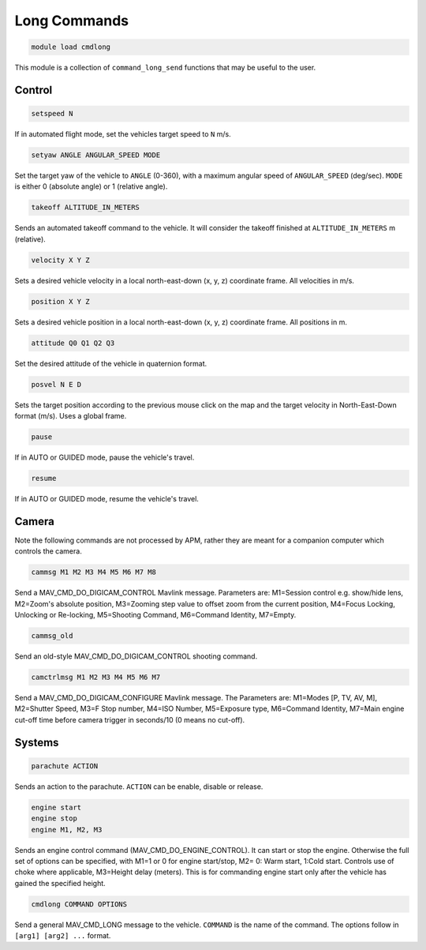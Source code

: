 =============
Long Commands
=============

.. code:: bash

    module load cmdlong
    
This module is a collection of ``command_long_send`` functions that may 
be useful to the user.

Control
=======

.. code:: bash

    setspeed N
    
If in automated flight mode, set the vehicles target speed to ``N`` m/s.


.. code:: bash

    setyaw ANGLE ANGULAR_SPEED MODE
    
Set the target yaw of the vehicle to ``ANGLE`` (0-360), with a maximum angular speed 
of ``ANGULAR_SPEED`` (deg/sec). ``MODE`` is either 0 (absolute angle) or 1 (relative angle).

.. code:: bash

    takeoff ALTITUDE_IN_METERS

Sends an automated takeoff command to the vehicle. It will consider the takeoff finished at 
``ALTITUDE_IN_METERS`` m (relative).

.. code:: bash

    velocity X Y Z
    
Sets a desired vehicle velocity in a local north-east-down (x, y, z) coordinate frame. 
All velocities in m/s.

.. code:: bash

    position X Y Z
    
Sets a desired vehicle position in a local north-east-down (x, y, z) coordinate frame. 
All positions in m.

.. code:: bash

    attitude Q0 Q1 Q2 Q3
    
Set the desired attitude of the vehicle in quaternion format.

.. code:: bash

    posvel N E D
    
Sets the target position according to the previous mouse click on the map and the target 
velocity in North-East-Down format (m/s). Uses a global frame.

.. code:: bash

    pause
    
If in AUTO or GUIDED mode, pause the vehicle's travel.

.. code:: bash

    resume
    
If in AUTO or GUIDED mode, resume the vehicle's travel.

Camera
======

Note the following commands are not processed by APM, rather they are meant for a companion computer which controls the camera.

.. code:: bash

    cammsg M1 M2 M3 M4 M5 M6 M7 M8
    
Send a MAV_CMD_DO_DIGICAM_CONTROL Mavlink message. Parameters are: M1=Session control e.g. show/hide lens, 
M2=Zoom's absolute position, M3=Zooming step value to offset zoom from the current position, 
M4=Focus Locking, Unlocking or Re-locking, M5=Shooting Command, M6=Command Identity, M7=Empty.

.. code:: bash

    cammsg_old
    
Send an old-style MAV_CMD_DO_DIGICAM_CONTROL shooting command.

.. code:: bash

    camctrlmsg M1 M2 M3 M4 M5 M6 M7
    
Send a MAV_CMD_DO_DIGICAM_CONFIGURE Mavlink message. The Parameters are: M1=Modes [P, TV, AV, M], M2=Shutter Speed, M3=F Stop number, M4=ISO Number, M5=Exposure type, M6=Command Identity, M7=Main engine cut-off time before camera trigger in seconds/10 (0 means no cut-off).

Systems
=======

.. code:: bash

    parachute ACTION
    
Sends an action to the parachute. ``ACTION`` can be enable, disable or release.

.. code:: bash

    engine start
    engine stop
    engine M1, M2, M3
    
Sends an engine control command (MAV_CMD_DO_ENGINE_CONTROL). It can start or stop the engine. 
Otherwise the full set of options can be specified, with M1=1 or 0 for engine start/stop, M2=	0: Warm start, 1:Cold start. Controls use of choke where applicable, M3=Height delay (meters). This is for commanding engine start only after the vehicle has gained the specified height.

.. code:: bash

    cmdlong COMMAND OPTIONS
    
Send a general MAV_CMD_LONG message to the vehicle. ``COMMAND`` is the name of the command. The options
follow in ``[arg1] [arg2] ...`` format.


